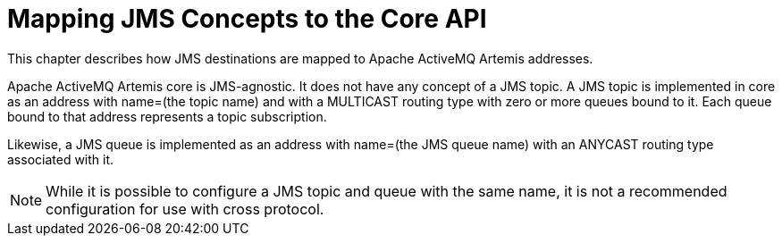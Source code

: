 = Mapping JMS Concepts to the Core API
:idprefix:
:idseparator: -

This chapter describes how JMS destinations are mapped to Apache ActiveMQ Artemis addresses.

Apache ActiveMQ Artemis core is JMS-agnostic.
It does not have any concept of a JMS topic.
A JMS topic is implemented in core as an address with name=(the topic name) and with a MULTICAST routing type with zero or more queues bound to it.
Each queue bound to that address represents a topic subscription.

Likewise, a JMS queue is implemented as an address with name=(the JMS queue name) with an ANYCAST routing type associated with it.

NOTE: While it is possible to configure a JMS topic and queue with the same name, it is not a recommended configuration for use with cross protocol.

